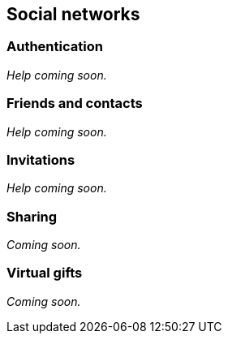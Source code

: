 [[guide-social-networks]]
[role="chunk-page chunk-toc"]
== [title-badge-social-networks]#Social networks#

--
--

[[guide-social-networks-authentication]]
=== Authentication

_Help coming soon._

[[guide-social-networks-friends-and-contacts]]
=== Friends and contacts

_Help coming soon._

[[guide-social-networks-invitations]]
=== Invitations

_Help coming soon._

[[guide-social-networks-sharing]]
=== Sharing

_Coming soon._

[[guide-social-networks-virtual-gifts]]
=== Virtual gifts

_Coming soon._
